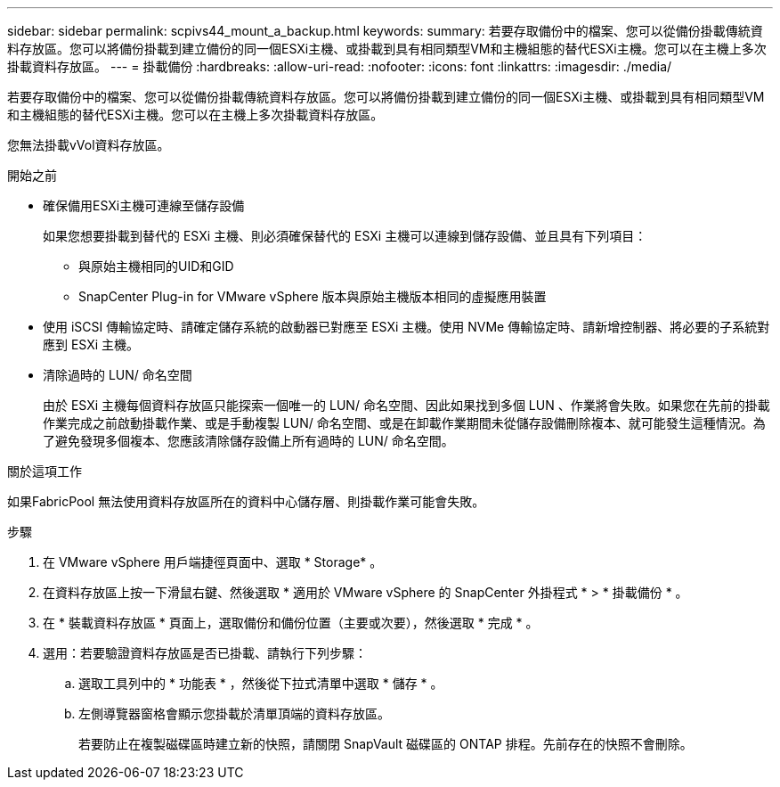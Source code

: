 ---
sidebar: sidebar 
permalink: scpivs44_mount_a_backup.html 
keywords:  
summary: 若要存取備份中的檔案、您可以從備份掛載傳統資料存放區。您可以將備份掛載到建立備份的同一個ESXi主機、或掛載到具有相同類型VM和主機組態的替代ESXi主機。您可以在主機上多次掛載資料存放區。 
---
= 掛載備份
:hardbreaks:
:allow-uri-read: 
:nofooter: 
:icons: font
:linkattrs: 
:imagesdir: ./media/


[role="lead"]
若要存取備份中的檔案、您可以從備份掛載傳統資料存放區。您可以將備份掛載到建立備份的同一個ESXi主機、或掛載到具有相同類型VM和主機組態的替代ESXi主機。您可以在主機上多次掛載資料存放區。

您無法掛載vVol資料存放區。

.開始之前
* 確保備用ESXi主機可連線至儲存設備
+
如果您想要掛載到替代的 ESXi 主機、則必須確保替代的 ESXi 主機可以連線到儲存設備、並且具有下列項目：

+
** 與原始主機相同的UID和GID
** SnapCenter Plug-in for VMware vSphere 版本與原始主機版本相同的虛擬應用裝置


* 使用 iSCSI 傳輸協定時、請確定儲存系統的啟動器已對應至 ESXi 主機。使用 NVMe 傳輸協定時、請新增控制器、將必要的子系統對應到 ESXi 主機。
* 清除過時的 LUN/ 命名空間
+
由於 ESXi 主機每個資料存放區只能探索一個唯一的 LUN/ 命名空間、因此如果找到多個 LUN 、作業將會失敗。如果您在先前的掛載作業完成之前啟動掛載作業、或是手動複製 LUN/ 命名空間、或是在卸載作業期間未從儲存設備刪除複本、就可能發生這種情況。為了避免發現多個複本、您應該清除儲存設備上所有過時的 LUN/ 命名空間。



.關於這項工作
如果FabricPool 無法使用資料存放區所在的資料中心儲存層、則掛載作業可能會失敗。

.步驟
. 在 VMware vSphere 用戶端捷徑頁面中、選取 * Storage* 。
. 在資料存放區上按一下滑鼠右鍵、然後選取 * 適用於 VMware vSphere 的 SnapCenter 外掛程式 * > * 掛載備份 * 。
. 在 * 裝載資料存放區 * 頁面上，選取備份和備份位置（主要或次要），然後選取 * 完成 * 。
. 選用：若要驗證資料存放區是否已掛載、請執行下列步驟：
+
.. 選取工具列中的 * 功能表 * ，然後從下拉式清單中選取 * 儲存 * 。
.. 左側導覽器窗格會顯示您掛載於清單頂端的資料存放區。
+
若要防止在複製磁碟區時建立新的快照，請關閉 SnapVault 磁碟區的 ONTAP 排程。先前存在的快照不會刪除。




